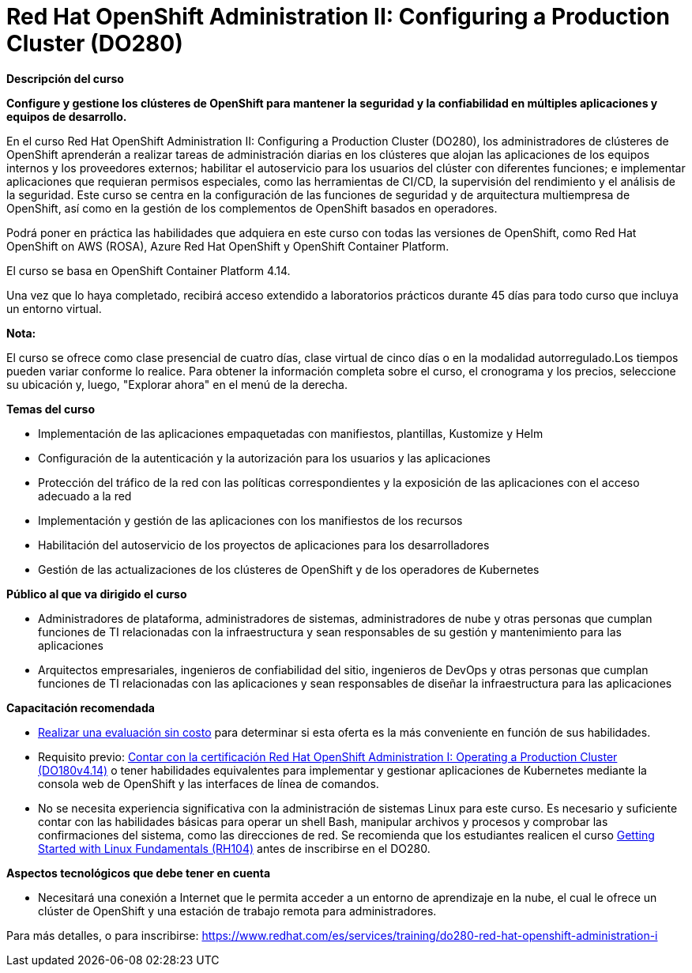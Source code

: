 // Este archivo se mantiene ejecutando scripts/refresh-training.py script

= Red Hat OpenShift Administration II: Configuring a Production Cluster (DO280)

[.big]#*Descripción del curso*#

*Configure y gestione los clústeres de OpenShift para mantener la seguridad y la confiabilidad en múltiples aplicaciones y equipos de desarrollo.*

En el curso Red Hat OpenShift Administration II: Configuring a Production Cluster (DO280), los administradores de clústeres de OpenShift aprenderán a realizar tareas de administración diarias en los clústeres que alojan las aplicaciones de los equipos internos y los proveedores externos; habilitar el autoservicio para los usuarios del clúster con diferentes funciones; e implementar aplicaciones que requieran permisos especiales, como las herramientas de CI/CD, la supervisión del rendimiento y el análisis de la seguridad. Este curso se centra en la configuración de las funciones de seguridad y de arquitectura multiempresa de OpenShift, así como en la gestión de los complementos de OpenShift basados en operadores.

Podrá poner en práctica las habilidades que adquiera en este curso con todas las versiones de OpenShift, como Red Hat OpenShift on AWS (ROSA), Azure Red Hat OpenShift y OpenShift Container Platform.

El curso se basa en OpenShift Container Platform 4.14.

Una vez que lo haya completado, recibirá acceso extendido a laboratorios prácticos durante 45 días para todo curso que incluya un entorno virtual.

*Nota:*

El curso se ofrece como clase presencial de cuatro días, clase virtual de cinco días o en la modalidad autorregulado.Los tiempos pueden variar conforme lo realice. Para obtener la información completa sobre el curso, el cronograma y los precios, seleccione su ubicación y, luego, "Explorar ahora" en el menú de la derecha.

[.big]#*Temas del curso*#

* Implementación de las aplicaciones empaquetadas con manifiestos, plantillas, Kustomize y Helm
* Configuración de la autenticación y la autorización para los usuarios y las aplicaciones
* Protección del tráfico de la red con las políticas correspondientes y la exposición de las aplicaciones con el acceso adecuado a la red
* Implementación y gestión de las aplicaciones con los manifiestos de los recursos
* Habilitación del autoservicio de los proyectos de aplicaciones para los desarrolladores
* Gestión de las actualizaciones de los clústeres de OpenShift y de los operadores de Kubernetes

[.big]#*Público al que va dirigido el curso*#

* Administradores de plataforma, administradores de sistemas, administradores de nube y otras personas que cumplan funciones de TI relacionadas con la infraestructura y sean responsables de su gestión y mantenimiento para las aplicaciones
* Arquitectos empresariales, ingenieros de confiabilidad del sitio, ingenieros de DevOps y otras personas que cumplan funciones de TI relacionadas con las aplicaciones y sean responsables de diseñar la infraestructura para las aplicaciones

[.big]#*Capacitación recomendada*#

* https://skills.ole.redhat.com/[Realizar una evaluación sin costo] para determinar si esta oferta es la más conveniente en función de sus habilidades.
* Requisito previo: https://www.redhat.com/es/services/training/red-hat-openshift-administration-i-operating-a-production-cluster[Contar con la certificación Red Hat OpenShift Administration I: Operating a Production Cluster (DO180v4.14)] o tener habilidades equivalentes para implementar y gestionar aplicaciones de Kubernetes mediante la consola web de OpenShift y las interfaces de línea de comandos.
* No se necesita experiencia significativa con la administración de sistemas Linux para este curso. Es necesario y suficiente contar con las habilidades básicas para operar un shell Bash, manipular archivos y procesos y comprobar las confirmaciones del sistema, como las direcciones de red. Se recomienda que los estudiantes realicen el curso https://www.redhat.com/es/services/training/getting-started-with-linux-fundamentals[Getting Started with Linux Fundamentals (RH104)] antes de inscribirse en el DO280.

[.big]#*Aspectos tecnológicos que debe tener en cuenta*#

* Necesitará una conexión a Internet que le permita acceder a un entorno de aprendizaje en la nube, el cual le ofrece un clúster de OpenShift y una estación de trabajo remota para administradores.

Para más detalles, o para inscribirse:
https://www.redhat.com/es/services/training/do280-red-hat-openshift-administration-i
